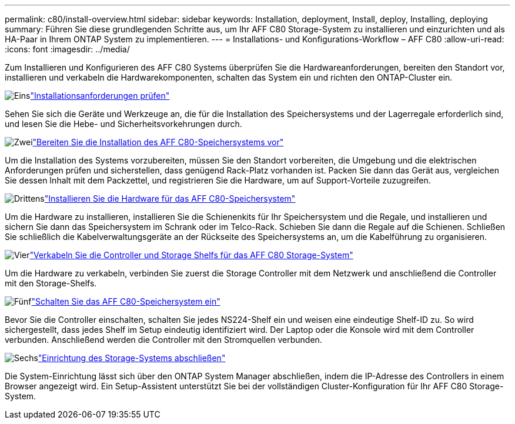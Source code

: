 ---
permalink: c80/install-overview.html 
sidebar: sidebar 
keywords: Installation, deployment, Install, deploy, Installing, deploying 
summary: Führen Sie diese grundlegenden Schritte aus, um Ihr AFF C80 Storage-System zu installieren und einzurichten und als HA-Paar in Ihrem ONTAP System zu implementieren. 
---
= Installations- und Konfigurations-Workflow – AFF C80
:allow-uri-read: 
:icons: font
:imagesdir: ../media/


[role="lead"]
Zum Installieren und Konfigurieren des AFF C80 Systems überprüfen Sie die Hardwareanforderungen, bereiten den Standort vor, installieren und verkabeln die Hardwarekomponenten, schalten das System ein und richten den ONTAP-Cluster ein.

.image:https://raw.githubusercontent.com/NetAppDocs/common/main/media/number-1.png["Eins"]link:install-requirements.html["Installationsanforderungen prüfen"]
[role="quick-margin-para"]
Sehen Sie sich die Geräte und Werkzeuge an, die für die Installation des Speichersystems und der Lagerregale erforderlich sind, und lesen Sie die Hebe- und Sicherheitsvorkehrungen durch.

.image:https://raw.githubusercontent.com/NetAppDocs/common/main/media/number-2.png["Zwei"]link:install-prepare.html["Bereiten Sie die Installation des AFF C80-Speichersystems vor"]
[role="quick-margin-para"]
Um die Installation des Systems vorzubereiten, müssen Sie den Standort vorbereiten, die Umgebung und die elektrischen Anforderungen prüfen und sicherstellen, dass genügend Rack-Platz vorhanden ist. Packen Sie dann das Gerät aus, vergleichen Sie dessen Inhalt mit dem Packzettel, und registrieren Sie die Hardware, um auf Support-Vorteile zuzugreifen.

.image:https://raw.githubusercontent.com/NetAppDocs/common/main/media/number-3.png["Drittens"]link:install-hardware.html["Installieren Sie die Hardware für das AFF C80-Speichersystem"]
[role="quick-margin-para"]
Um die Hardware zu installieren, installieren Sie die Schienenkits für Ihr Speichersystem und die Regale, und installieren und sichern Sie dann das Speichersystem im Schrank oder im Telco-Rack. Schieben Sie dann die Regale auf die Schienen. Schließen Sie schließlich die Kabelverwaltungsgeräte an der Rückseite des Speichersystems an, um die Kabelführung zu organisieren.

.image:https://raw.githubusercontent.com/NetAppDocs/common/main/media/number-4.png["Vier"]link:install-cable.html["Verkabeln Sie die Controller und Storage Shelfs für das AFF C80 Storage-System"]
[role="quick-margin-para"]
Um die Hardware zu verkabeln, verbinden Sie zuerst die Storage Controller mit dem Netzwerk und anschließend die Controller mit den Storage-Shelfs.

.image:https://raw.githubusercontent.com/NetAppDocs/common/main/media/number-5.png["Fünf"]link:install-power-hardware.html["Schalten Sie das AFF C80-Speichersystem ein"]
[role="quick-margin-para"]
Bevor Sie die Controller einschalten, schalten Sie jedes NS224-Shelf ein und weisen eine eindeutige Shelf-ID zu. So wird sichergestellt, dass jedes Shelf im Setup eindeutig identifiziert wird. Der Laptop oder die Konsole wird mit dem Controller verbunden. Anschließend werden die Controller mit den Stromquellen verbunden.

.image:https://raw.githubusercontent.com/NetAppDocs/common/main/media/number-6.png["Sechs"]link:install-complete.html["Einrichtung des Storage-Systems abschließen"]
[role="quick-margin-para"]
Die System-Einrichtung lässt sich über den ONTAP System Manager abschließen, indem die IP-Adresse des Controllers in einem Browser angezeigt wird. Ein Setup-Assistent unterstützt Sie bei der vollständigen Cluster-Konfiguration für Ihr AFF C80 Storage-System.
